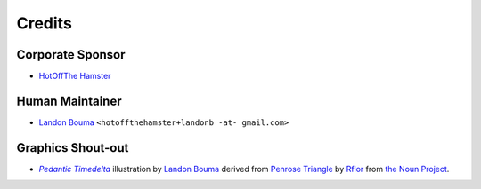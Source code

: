 #######
Credits
#######

=================
Corporate Sponsor
=================

- `HotOffThe Hamster <https://github.com/hotoffthehamster>`__

================
Human Maintainer
================

- `Landon Bouma <https://github.com/landonb>`__
  ``<hotoffthehamster+landonb -at- gmail.com>``

==================
Graphics Shout-out
==================

.. |pedalta| replace:: *Pedantic Timedelta*
.. _pedalta: https://github.com/hotoffthehamster/human-friendly_pedantic-timedelta/blob/master/docs/assets/hfpt-logo-lrg.png

- |pedalta|_
  illustration by `Landon Bouma <https://github.com/landonb>`_
  derived from `Penrose Triangle <https://thenounproject.com/term/penrose-triangle/358754/>`__
  by `Rflor <https://thenounproject.com/rflor>`__
  from `the Noun Project <https://thenounproject.com>`__.


